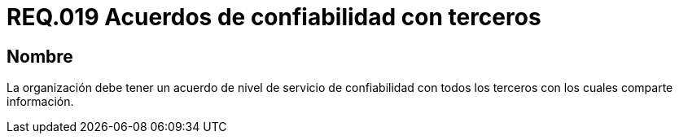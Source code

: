 :slug: rules/019/
:category: rules
:description: En el presente documento se detallan los requerimientos relacionados a la gestión adecuada en cuanto a los acuerdos por servicios se refiere. El objetivo de este requerimiento es definir la importancia de los acuerdos de confiabilidad con terceros con los cuales se comparte información.
:keywords: Requerimiento, Seguridad, Acuerdos, Confiabilidad, Terceros, Información.
:rules: yes

= REQ.019 Acuerdos de confiabilidad con terceros

== Nombre

La organización debe tener un acuerdo de nivel de servicio
de confiabilidad con todos los terceros
con los cuales comparte información.
